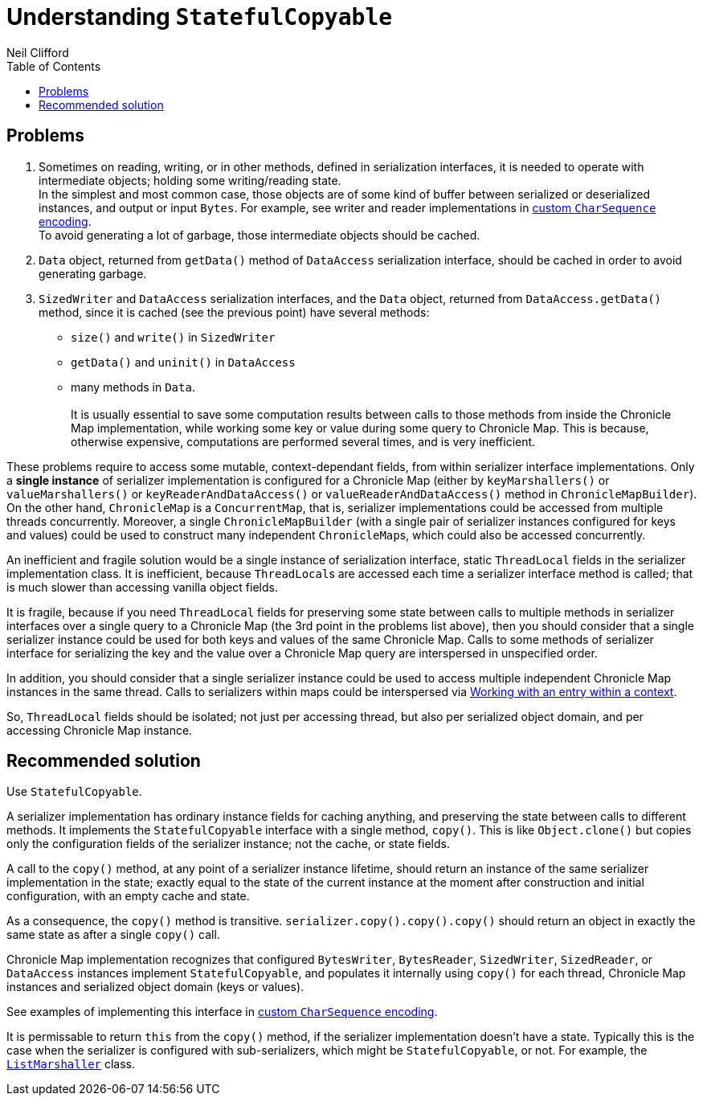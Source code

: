 = Understanding `StatefulCopyable`
Neil Clifford
:toc: macro
:toclevels: 1
:css-signature: demo
:toc-placement: macro
:icons: font

toc::[]

== Problems

 1. Sometimes on reading, writing, or in other methods, defined in serialization interfaces, it is needed to operate with intermediate objects; holding some writing/reading state.
 +
In the simplest and most common case, those objects are of some kind of buffer between serialized or deserialized instances, and output or input `Bytes`. For example, see writer and reader implementations in <<document-b.adoc#custom `CharSequence` encoding,custom `CharSequence` encoding>>.
 +
To avoid generating a lot of garbage, those intermediate objects should be cached.

 2. `Data` object, returned from `getData()` method of `DataAccess` serialization interface, should be cached in order to avoid generating garbage.

 3. `SizedWriter` and `DataAccess` serialization interfaces, and the `Data` object, returned from
 `DataAccess.getData()` method, since it is cached (see the previous point) have several methods:
 - `size()` and `write()` in `SizedWriter`
 - `getData()` and `uninit()` in `DataAccess`
 - many methods in `Data`.
  +
  +
    It is usually essential to save some computation results between calls to those methods from inside the Chronicle Map implementation, while working some key or value during some query to Chronicle Map. This is because, otherwise expensive, computations are performed several times, and is very
 inefficient.

These problems require to access some mutable, context-dependant fields, from within serializer
interface implementations. Only a *single instance* of serializer implementation is configured for a Chronicle Map (either by `keyMarshallers()` or `valueMarshallers()` or
`keyReaderAndDataAccess()` or `valueReaderAndDataAccess()` method in `ChronicleMapBuilder`). On the
other hand, `ChronicleMap` is a `ConcurrentMap`, that is, serializer implementations could be accessed from multiple threads concurrently. Moreover, a single `ChronicleMapBuilder` (with a single pair of serializer instances configured for keys and values) could be used to construct many independent ``ChronicleMap``s, which could also be accessed concurrently.

An inefficient and fragile solution would be a single instance of serialization interface, static `ThreadLocal` fields in the serializer implementation class. It is inefficient, because ``ThreadLocal``s are accessed each time a serializer interface method is called; that is much slower than accessing vanilla object fields.

It is fragile, because if you need `ThreadLocal` fields for preserving some state between calls to
multiple methods in serializer interfaces over a single query to a Chronicle Map (the 3rd point in
the problems list above), then you should consider that a single serializer instance could be used for both keys and values of the same Chronicle Map. Calls to some methods of serializer interface for
serializing the key and the value over a Chronicle Map query are interspersed in unspecified order.

In addition, you should consider that a single serializer instance could be used to access multiple independent Chronicle Map instances in the same thread. Calls to serializers within maps could be interspersed via <<CM_Tutorial.adoc#Working with an entry within a context,Working with an entry within a context>>.

So, `ThreadLocal` fields should be isolated; not just per accessing thread, but also per serialized object domain, and per accessing Chronicle Map instance.

== Recommended solution
Use `StatefulCopyable`.

A serializer implementation has ordinary instance
fields for caching anything, and preserving the state between calls to different methods. It implements the `StatefulCopyable` interface with a single method, `copy()`. This is like `Object.clone()` but copies only the configuration fields of the serializer instance; not the cache, or state fields.

A call to the `copy()` method, at any point of a serializer instance lifetime, should return an instance of the same serializer implementation in the state; exactly equal to the state of the current instance at the moment after construction and initial configuration, with an empty cache and state.

As a consequence, the `copy()` method is transitive. `serializer.copy().copy().copy()` should return an object in exactly the same state as after a single `copy()` call.

Chronicle Map implementation recognizes that configured `BytesWriter`, `BytesReader`, `SizedWriter`, `SizedReader`, or `DataAccess` instances implement `StatefulCopyable`, and populates it internally using `copy()` for each thread, Chronicle Map instances and serialized object domain (keys or values).

See examples of implementing this interface in <<document-b.adoc#custom `CharSequence` encoding,custom `CharSequence` encoding>>.

It is permissable to return `this` from the `copy()` method, if the
serializer implementation doesn't have a state. Typically this is the case when the serializer is
configured with sub-serializers, which might be `StatefulCopyable`, or not. For example, the  https://github.com/OpenHFT/Chronicle-Map/blob/master/src/main/java/net/openhft/chronicle/hash/serialization/ListMarshaller.java[`ListMarshaller`]
class.
